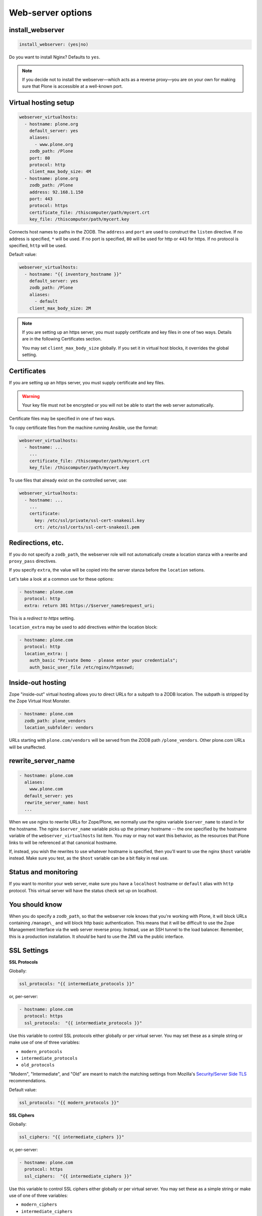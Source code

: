 Web-server options
``````````````````

install_webserver
~~~~~~~~~~~~~~~~~

.. code-block:: yaml

    install_webserver: (yes|no)

Do you want to install Nginx? Defaults to ``yes``.

.. note::

    If you decide not to install the webserver—which acts as a reverse proxy—you are on your own for making sure that Plone is accessible at a well-known port.

Virtual hosting setup
~~~~~~~~~~~~~~~~~~~~~

.. code-block:: yaml

    webserver_virtualhosts:
      - hostname: plone.org
        default_server: yes
        aliases:
          - www.plone.org
        zodb_path: /Plone
        port: 80
        protocol: http
        client_max_body_size: 4M
      - hostname: plone.org
        zodb_path: /Plone
        address: 92.168.1.150
        port: 443
        protocol: https
        certificate_file: /thiscomputer/path/mycert.crt
        key_file: /thiscomputer/path/mycert.key

Connects host names to paths in the ZODB. The ``address`` and ``port`` are used to construct the ``listen`` directive. If no address is specified, ``*`` will be used. If no port is specified, ``80`` will be used for http or ``443`` for https. If no protocol is specified, ``http`` will be used.

Default value:

.. code-block:: yaml

    webserver_virtualhosts:
      - hostname: "{{ inventory_hostname }}"
        default_server: yes
        zodb_path: /Plone
        aliases:
          - default
        client_max_body_size: 2M

.. note::

    If you are setting up an https server, you must supply certificate and key files in one of two ways. Details are in the following Certificates section.

    You may set ``client_max_body_size`` globally.
    If you set it in virtual host blocks, it overrides the global setting.

Certificates
~~~~~~~~~~~~

If you are setting up an https server, you must supply certificate and key files.

.. warning::

    Your key file must not be encrypted or you will not be able to start the web server automatically.

Certificate files may be specified in one of two ways.

To copy certificate files from the machine running Ansible, use the format:

.. code-block:: yaml

    webserver_virtualhosts:
      - hostname: ...
        ...
        certificate_file: /thiscomputer/path/mycert.crt
        key_file: /thiscomputer/path/mycert.key

To use files that already exist on the controlled server, use:

.. code-block:: yaml

    webserver_virtualhosts:
      - hostname: ...
        ...
        certificate:
          key: /etc/ssl/private/ssl-cert-snakeoil.key
          crt: /etc/ssl/certs/ssl-cert-snakeoil.pem


Redirections, etc.
~~~~~~~~~~~~~~~~~~

If you do not specify a ``zodb_path``, the webserver role will not automatically create a location stanza with a rewrite and ``proxy_pass`` directives.

If you specify ``extra``, the value will be copied into the server stanza before the ``location`` setions.

Let's take a look at a common use for these options:

.. code-block:: yaml

    - hostname: plone.com
      protocol: http
      extra: return 301 https://$server_name$request_uri;

This is a *redirect to https* setting.

``location_extra`` may be used to add directives *within* the location block:

.. code-block:: yaml

    - hostname: plone.com
      protocol: http
      location_extra: |
        auth_basic "Private Demo - please enter your credentials";
        auth_basic_user_file /etc/nginx/htpasswd;


Inside-out hosting
~~~~~~~~~~~~~~~~~~

Zope "inside-out" virtual hosting allows you to direct URLs for a subpath to a ZODB location.
The subpath is stripped by the Zope Virtual Host Monster.

.. code-block:: yaml

    - hostname: plone.com
      zodb_path: plone_vendors
      location_subfolder: vendors

URLs starting with ``plone.com/vendors`` will be served from the ZODB path ``/plone_vendors``.
Other plone.com URLs will be unaffected.


rewrite_server_name
~~~~~~~~~~~~~~~~~~~

.. code-block:: yaml

    - hostname: plone.com
      aliases:
        www.plone.com
      default_server: yes
      rewrite_server_name: host
      ...

When we use nginx to rewrite URLs for Zope/Plone, we normally use the nginx variable ``$server_name`` to stand in for the hostname.
The nginx ``$server_name`` variable picks up the primary hostname -- the one specified by the hostname variable of the ``webserver_virtualhosts`` list item.
You may or may not want this behavior, as the resources that Plone links to will be referenced at that canonical hostname.

If, instead, you wish the rewrites to use whatever hostname is specified, then you'll want to use the nginx ``$host`` variable instead.
Make sure you test, as the ``$host`` variable can be a bit flaky in real use.


Status and monitoring
~~~~~~~~~~~~~~~~~~~~~

If you want to monitor your web server, make sure you have a ``localhost`` hostname or ``default`` alias with ``http`` protocol. This virtual server will have the status check set up on localhost.


You should know
~~~~~~~~~~~~~~~

When you do specify a ``zodb_path``, so that the webserver role knows that you're working with Plone, it will block URLs containing ``/manage\_`` and will block http basic authentication. This means that it will be difficult to use the Zope Management Interface via the web server reverse proxy. Instead, use an SSH tunnel to the load balancer. Remember, this is a production installation. It *should* be hard to use the ZMI via the public interface.

SSL Settings
~~~~~~~~~~~~

**SSL Protocols**

Globally:

.. code-block:: yaml

    ssl_protocols: "{{ intermediate_protocols }}"

or, per-server:

.. code-block:: yaml

    - hostname: plone.com
      protocol: https
      ssl_protocols:  "{{ intermediate_protocols }}"

Use this variable to control SSL protocols either globally or per virtual server.
You may set these as a simple string or make use of one of three variables:

- ``modern_protocols``
- ``intermediate_protocols``
- ``old_protocols``

"Modern", "Intermediate", and "Old" are meant to match the matching settings from Mozilla's `Security/Server Side TLS <https://wiki.mozilla.org/Security/Server_Side_TLS>`_ recommendations.

Default value:

.. code-block:: yaml

    ssl_protocols: "{{ modern_protocols }}"


**SSL Ciphers**

Globally:

.. code-block:: yaml

    ssl_ciphers: "{{ intermediate_ciphers }}"

or, per-server:

.. code-block:: yaml

    - hostname: plone.com
      protocol: https
      ssl_ciphers:  "{{ intermediate_ciphers }}"

Use this variable to control SSL ciphers either globally or per virtual server.
You may set these as a simple string or make use of one of three variables:

- ``modern_ciphers``
- ``intermediate_ciphers``
- ``old_ciphers``

"Modern", "Intermediate", and "Old" are meant to match the matching settings from Mozilla's `Security/Server Side TLS <https://wiki.mozilla.org/Security/Server_Side_TLS>`_ recommendations.

Default value:

.. code-block:: yaml

    ssl_ciphers: "{{ modern_ciphers }}"

**Shared SSL Settings**

.. code-block:: yaml

    ssl_shared_conf: |
      ssl_session_timeout 1h;
      ssl_session_cache shared:SSL:5m;
      ssl_session_tickets off;

The value of this variable is written into the nginx ``conf.d`` directory as the file ``ssl_shared.conf``.
Use this to change SSL settings that are meant to apply globally or may only be set once.

Default value:

.. code-block:: yaml

    ssl_shared_conf: |
      ssl_session_timeout 1d;
      ssl_session_cache shared:SSL:50m;
      {% if nginx_v_result.stdout is version('1.5.9', 'ge') %}ssl_session_tickets off;{% endif %}

The last line assures that the ssl_session_tickets parameter is only set on versions of nginx that allow it.


**http2**

.. code-block:: yaml

    allow_http2: no

If your nginx version is >= 1.9.5, we turn on http2 for https virtual hosts.
You may globally block this behavior by setting ``allow_http2`` to ``no``.

.. code-block:: yaml

    allow_http2: yes
